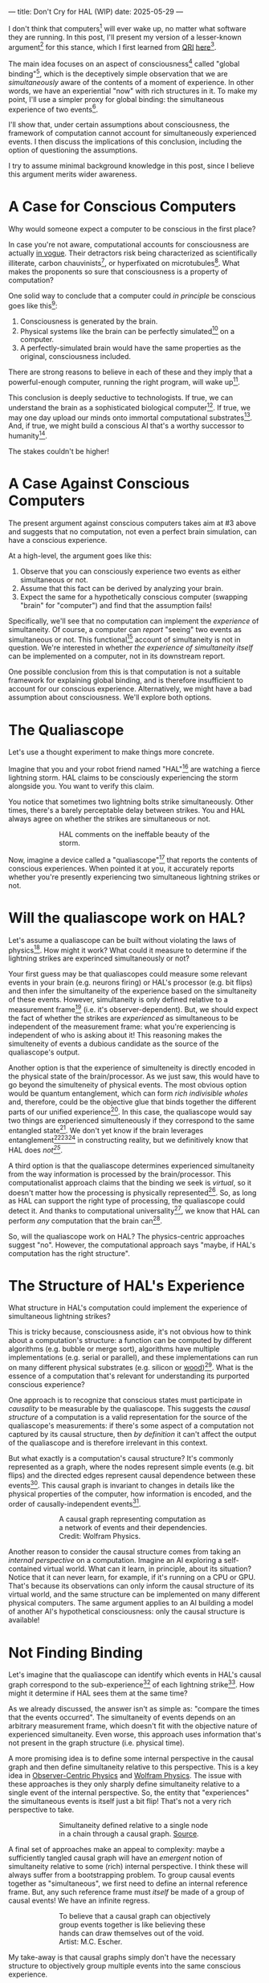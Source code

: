 ---
title: Don't Cry for HAL (WIP)
date: 2025-05-29
---

I don't think that computers[fn:1] will ever wake up, no matter what software they are running. In this post, I'll present my version of a lesser-known argument[fn:3] for this stance, which I first learned from [[https://qri.org/][QRI]] [[https://qualiacomputing.com/2023/10/26/the-view-from-my-topological-pocket-an-introduction-to-field-topology-for-solving-the-boundary-problem/][here]][fn:4].

The main idea focuses on an aspect of consciousness[fn:2] called "global binding"[fn:5], which is the deceptively simple observation that we are /simultaneously/ aware of the contents of a moment of experience. In other words, we have an experiential "now" with rich structures in it. To make my point, I'll use a simpler proxy for global binding: the simultaneous experience of two events[fn:38].

I'll show that, under certain assumptions about consciousness, the framework of computation cannot account for simultaneously experienced events. I then discuss the implications of this conclusion, including the option of questioning the assumptions.

I try to assume minimal background knowledge in this post, since I believe this argument merits wider awareness.

* A Case for Conscious Computers

Why would someone expect a computer to be conscious in the first place?

In case you're not aware, computational accounts for consciousness are actually [[https://cimc.ai/][in vogue]]. Their detractors risk being characterized as scientifically illiterate, carbon chauvinists[fn:19], or hyperfixated on microtubules[fn:20]. What makes the proponents so sure that consciousness is a property of computation?

One solid way to conclude that a computer could /in principle/ be conscious goes like this[fn:6]:

1. Consciousness is generated by the brain.
2. Physical systems like the brain can be perfectly simulated[fn:7] on a computer.
3. A perfectly-simulated brain would have the same properties as the original, consciousness included.

There are strong reasons to believe in each of these and they imply that a powerful-enough computer, running the right program, will wake up[fn:8].

This conclusion is deeply seductive to technologists. If true, we can understand the brain as a sophisticated biological computer[fn:22]. If true, we may one day upload our minds onto immortal computational substrates[fn:9]. And, if true, we might build a conscious AI that's a worthy successor to humanity[fn:21].

The stakes couldn't be higher!

* A Case Against Conscious Computers

The present argument against conscious computers takes aim at #3 above and suggests that no computation, not even a perfect brain simulation, can have a conscious experience.

At a high-level, the argument goes like this:

1. Observe that you can consciously experience two events as either simultaneous or not.
2. Assume that this fact can be derived by analyzing your brain.
3. Expect the same for a hypothetically conscious computer (swapping "brain" for "computer") and find that the assumption fails!

Specifically, we'll see that no computation can implement the /experience/ of simultaneity. Of course, a computer can /report/ "seeing" two events as simultaneous or not. This functional[fn:32] account of simultaneity is not in question. We're interested in whether /the experience of simultaneity itself/ can be implemented on a computer, not in its downstream report.

One possible conclusion from this is that computation is not a suitable framework for explaining global binding, and is therefore insufficient to account for our conscious experience. Alternatively, we might have a bad assumption about consciousness. We'll explore both options.

* The Qualiascope
:PROPERTIES:
:ID:       23843b1e-f10e-4f28-8a29-8519e46310ab
:END:

Let's use a thought experiment to make things more concrete.

Imagine that you and your robot friend named "HAL"[fn:31] are watching a fierce lightning storm. HAL claims to be consciously experiencing the storm alongside you. You want to verify this claim.

You notice that sometimes two lightning bolts strike simultaneously. Other times, there's a barely perceptable delay between strikes. You and HAL always agree on whether the strikes are simultaneous or not.

#+CAPTION: HAL comments on the ineffable beauty of the storm.
#+ATTR_HTML: :style width:60%;max-width:60%;margin-left:auto;margin-right:auto;display:block :title Painting by Theda Vetter
[[../img/theda-lightning.jpeg]]

Now, imagine a device called a "qualiascope"[fn:24] that reports the contents of conscious experiences. When pointed it at you, it accurately reports whether you're presently experiencing two simultaneous lightning strikes or not.

* Will the qualiascope work on HAL?

Let's assume a qualiascope can be built without violating the laws of physics[fn:35]. How might it work? What could it measure to determine if the lightning strikes are experinced simultaneously or not?

Your first guess may be that qualiascopes could measure some relevant events in your brain (e.g. neurons firing) or HAL's processor (e.g. bit flips) and then infer the simultaneity of the experience based on the simultaneity of these events. However, simultaneity is only defined relative to a measurement frame[fn:29] (i.e. it's observer-dependent). But, we should expect the fact of whether the strikes are /experienced/ as simultaneous to be independent of the measurement frame: what you're experiencing is independent of who is asking about it! This reasoning makes the simulteneity of events a dubious candidate as the source of the qualiascope's output.

Another option is that the experience of simulteneity is directly encoded in the physical state of the brain/processor. As we just saw, this would have to go beyond the simulteneity of physical events. The most obvious option would be quantum entanglement, which can form /rich indivisible wholes/ and, therefore, could be the objective glue that binds together the different parts of our unified experience[fn:17]. In this case, the qualiascope would say two things are experienced simulteneously if they correspond to the same entangled state[fn:28]. We don't yet know if the brain leverages entanglement[fn:34][fn:33][fn:37] in constructing reality, but we definitively know that HAL does /not[fn:39]/.

A third option is that the qualiascope determines experienced simultaneity from the way information is processed by the brain/processor. This computationalist approach claims that the binding we seek is /virtual/, so it doesn't matter how the processing is physically represented[fn:22]. So, as long as HAL can support the right type of processing, the qualiascope could detect it. And thanks to computational universality[fn:40], we know that HAL can perform /any/ computation that the brain can[fn:41].

So, will the qualiascope work on HAL? The physics-centric approaches suggest "no". However, the computational approach says "maybe, if HAL's computation has the right structure".

* The Structure of HAL's Experience

What structure in HAL's computation could implement the experience of simultaneous lightning strikes?

This is tricky because, consciousness aside, it's not obvious how to think about a computation's structure: a function can be computed by different algorithms (e.g. bubble or merge sort), algorithms have multiple implementations (e.g. serial or parallel), and these implementations can run on many different physical substrates (e.g. silicon or [[https://www.youtube.com/watch?v=vo8izCKHiF0][wood]])[fn:11]. What is the essence of a computation that's relevant for understanding its purported conscious experience?

One approach is to recognize that conscious states must participate in /causality/ to be measurable by the qualiascope. This suggests the /causal structure/ of a computation is a valid representation for the source of the qualiascope's measurements: if there's some aspect of a computation not captured by its causal structure, then /by definition/ it can't affect the output of the qualiascope and is therefore irrelevant in this context.

But what exactly is a computation's causal structure? It's commonly represented as a graph, where the nodes represent simple events (e.g. bit flips) and the directed edges represent causal dependence between these events[fn:27]. This causal graph is invariant to changes in details like the physical properties of the computer, how information is encoded, and the order of causally-independent events[fn:12].

#+CAPTION: A causal graph representing computation as a network of events and their dependencies. Credit: Wolfram Physics.
#+ATTR_HTML: :style width:60%;max-width:60%;margin-left:auto;margin-right:auto;display:block
[[../img/wolfram-causal-graph.png]]

Another reason to consider the causal structure comes from taking an /internal perspective/ on a computation. Imagine an AI exploring a self-contained virtual world. What can it learn, in principle, about its situation? Notice that it can never learn, for example, if it's running on a CPU or GPU. That's because its observations can only inform the causal structure of its virtual world, and the same structure can be implemented on many different physical computers. The same argument applies to an AI building a model of another AI's hypothetical consciousness: only the causal structure is available!

* Not Finding Binding

Let's imagine that the qualiascope can identify which events in HAL's causal graph correspond to the sub-experience[fn:42] of each lightning strike[fn:36]. How might it determine if HAL sees them at the same time?

As we already discussed, the answer isn't as simple as: "compare the times that the events occurred". The simultaneity of events depends on an arbitrary measurement frame, which doesn't fit with the objective nature of experienced simultaneity. Even worse, this approach uses information that's not present in the graph structure (i.e. physical time).

A more promising idea is to define some internal perspective in the causal graph and then define simultaneity relative to this perspective. This is a key idea in [[https://arxiv.org/abs/1310.1667][Observer-Centric Physics]] and [[https://www.wolframphysics.org/][Wolfram Physics]]. The issue with these approaches is they only sharply define simultaneity relative to a single event of the internal perspective. So, the entity that "experiences" the simultaneous events is itself just a bit flip! That's not a very rich perspective to take.

#+CAPTION: Simultaneity defined relative to a single node in a chain through a causal graph. [[https://arxiv.org/abs/1310.1667][Source]].
#+ATTR_HTML: :style width:60%;max-width:60%;margin-left:auto;margin-right:auto;display:block
[[../img/knuth-chain.png]]

A final set of approaches make an appeal to complexity: maybe a sufficiently tangled causal graph will have an /emergent/ notion of simultaneity relative to some (rich) internal perspective. I think these will always suffer from a bootstrapping problem. To group causal events together as "simultaneous", we first need to define an internal reference frame. But, any such reference frame must /itself/ be made of a group of causal events! We have an infinite regress.

#+CAPTION: To believe that a causal graph can objectively group events together is like believing these hands can draw themselves out of the void. Artist: M.C. Escher.
#+ATTR_HTML: :style width:60%;max-width:60%;margin-left:auto;margin-right:auto;display:block
[[../img/escher-hands.jpg]]

My take-away is that causal graphs simply don't have the necessary structure to objectively group multiple events into the same conscious experience.

* How About the Brain?

- why doesn't the same argument apply to the brain?
  - if it decomposes into a causal graph with minimal nodes (e.g. neuron firing), then it does!
  - either implies an issue with the argument, or that brains /don't/ admit such a decomposition
-


* TODO Ways Out

- simultaneity is absolute-enough in the brain/processor
  - misses the point
  - not about the ability to sync things practically, but rather acounting for the objective nature of binding
- consciousness is a process
  - process-state duality
  - still admits causal decomposition -> argument applies
- consciousness & binding are virtual / as-if
  - it's sufficient for computation to support referencing a "frame" structure to account for binding
  - computational functionalism
  - rejects assumption that says simultaneity/binding in experiece is objective
    - feels wrong man
    - would only make this leap if no other options (e.g. entanglement) are available
      - computationalists would say that believing in such options is sloppy thinking
        - and that they must have a computational description to exist
          - which implies they will also decompose into a causal graph with minimal nodes.

Another take is to say that I dismissed emergence too quickly. Maybe looking for binding in causal graphs is like asking which atoms in you body are alive. It's simply the wrong level of description to find that property. As discussed in the previous section, I think that emergent objectivity is hard to imagine in this case. If you've found a way, please let me know!

The final take comes from constructivist philosophy, which takes the stance that the only computational languages can be used to build fundamental models of reality. From this point of view, there must be something wrong with the argument, since seems to rule out any computational description of binding. I think there may be a subtle middle ground where we can fully describe binding in computational terms, but can't instantiate it as a computation.


* TODO Closing Thoughts
:PROPERTIES:
:ID:       f765cc2d-4734-4d29-b7c4-65feab366c01
:END:

It's not easy for me to conclude that computer's can't be conscious. On one hand, it aligns with my intuition that we should not be worried about GPUs suffering, for example. On the other hand, I find many of the arguments for computationalists theories of mind compelling.

If we do reject conscious computation, then we need a framework beyond computation to explain our own consciousness. This does not necessarily imply physics has non-computable properties[fn:14]. Instead, we may find that even perfect simulations fail to capture certain properties of the reality they are simulating. The [[https://en.wikipedia.org/wiki/Map%E2%80%93territory_relation][map is not the territory]], and maybe the "wholeness" in the territory gets inevitably lost in a computational map. Something like this seems to happen when we simulate quantum computers on traditional computers: the "wholeness" of the quantum state gets fractured in the simulation of that state. This fracturing comes at a cost: the simulation generally needs exponentially more resources than the quantum computer.

So why not just assert that our brain leverages some "wholeness" in physics (e.g. quantum entanglement) which classical computers don't have access to? This is the approach pursued by QRI, and I consider it a very worthwhile investigation. If true, it could provide a solution to the "binding problem"[fn:15] as well as explain why biological evolution favored bound conscious states: wholeness comes with a computational advantage similar (or identical) to the advantage we find in quantum computers.

Of course, there are also reasons to reject this approach. Some compiutationists have convinced themselves that, actually, the map /is/ the territory[fn:30]. Or, at least they no longer think the distinction is philosophically sound. As previously mentioned, this "constructivist turn" in the philosophy of mind asserts that the only meaningful languages we can use do describe /anything/ must be [[https://en.wikipedia.org/wiki/Constructivism_(philosophy_of_mathematics)][constructive]]. This turns out to be equivalent to saying that all models of reality must be computable, and that referencing any property (e.g. "wholeness") beyond what can be computed is a form of sloppy thinking. They might explain the wholeness we see in quantum states as a property models made by observers embedded in a branching "multiway" computation[fn:16], not an property of reality itself.

Finally, maybe the objectivity of conscious states assumption should be discarded since it's not even clear that physical states can be objectively defined[fn:18]! So, why should we expect that for conscious states? This might then make this argument impotent for ruling-out conscious computation, but leaves many others [fn:3] which don't use the objectivity assumption.

* Acknowledgements
:PROPERTIES:
:ID:       daa1df35-641d-44ed-8de0-66da794107c9
:END:

Thank you [[https://x.com/algekalipso][Andrés Gómez Emilsson]] @ [[https://qri.org][QRI]] for introducing me to these ideas. Thank you [[http://bach.ai][Joscha Bach]] for [[https://lu.ma/3gul33by][provoking]] me to write them down.

* Related

- [[https://qualiacomputing.com/2023/10/26/the-view-from-my-topological-pocket-an-introduction-to-field-topology-for-solving-the-boundary-problem/][The View From My Topological Pocket: An Introduction to Field Topology for Solving the Boundary Problem]]
- [[https://youtu.be/g0YID6XV-PQ?si=v9yFUN22dndeVcrO&t=319][Solving the Phenomenal Binding Problem: Topological Segmentation as the Correct Explanation Space]].
- [[https://opentheory.net/2024/06/a-paradigm-for-ai-consciousness/][A Paradigm for AI Consciousness – Opentheory.net]]
- [[https://www.lesswrong.com/s/gBSsjYmdB2E4B2ymj][Computational functionalism on trial]]
- [[https://www.physicalism.com/#6][Non-materialist physicalism: an experimentally testable conjecture.]]
- [[https://philsci-archive.pitt.edu/1891/1/UniverseCreationComputer.pdf][Universe creation on a computer]]

* Footnotes
:PROPERTIES:
:ID:       c34ddc64-5fc5-4f0f-9069-e5f23520a02f
:END:
[fn:42] Note that it's strange to even talk about different parts of the same experience, potentially indicating that experience is not made of parts!
[fn:41] Assuming Roger Penrose is wrong about the brain using non-computable processes.
[fn:40] Turing Completeness Wiki TODO

[fn:39] Again, we're assuming HAL is a classical computer (i.e. not a quantum computer), like a CPU or GPU. By definition, classical computers don't use entanglement in how they process information.
[fn:38] This isn't a perfect proxy, since binding might also have small extension in time.
[fn:37] Max Tegmark famously estimated that quantum superposition could only last ___ in the environment of the brain.
[fn:28] This may be practically impossible, since fully measuring quantum states requires measuring many identical copies of the same system.
[fn:17] See [[https://www.physicalism.com/#6][Non-materialist physicalism: an experimentally testable conjecture]] by David Pearce.
[fn:36] This is a huge given, since it corresponds to solving the [[https://en.wikipedia.org/wiki/Hard_problem_of_consciousness][Hard Problem of Consciousness]].
[fn:35] Here we snuck in the assumption of physicalism: that conscious states can be explained within the framework of physics.
[fn:33] One [[https://dangirsh.org/doc/Posner_QIP.pdf][idea]] is that nuclear spins can support biologically-relevant entangled states.
[fn:34] See [[https://www.mdpi.com/1099-4300/26/6/460][Testing the Conjecture That Quantum Processes Create Conscious Experience]] by Hartmut Nevin et al.
[fn:32] [[https://plato.stanford.edu/entries/functionalism/][Functionalism (Stanford Encyclopedia of Philosophy)]]
[fn:31] From 2001: A Space Odyssey
[fn:30] See [[https://arxiv.org/abs/2308.16068][Ruliology: Linking Computation, Observers and Physical Law]].
[fn:29] If this is confusing to you, don't feel bad. It literally took an Einstein to expell this notion of absolute time from physics! See the [[https://en.wikipedia.org/wiki/Relativity_of_simultaneity][relativity of simultaneity]].
[fn:27] The open philosophical debates about how to think about causality are not relevant here. There is no ambiguity about how to generate a causal graph from a computation.
[fn:26] Note that all of these applies to computation /in general/: we didn't make any assumptions about the type of computation or the computational substrate. So, even a perfect brain simulation is in question!
[fn:25] Any discrepancies between them should be attributed to measurement errors and/or faults in the devices. For simplicity we can assume that we have idealized qualiascopes, with no such errors.
[fn:24] According to ChatGPT o3: "the word 'qualiascope' likely originated with Logan Trujillo in 2003, but Giulio Tononi’s 2012 book popularized it so thoroughly that many non-specialists now attribute the term to him."
[fn:23] Though a panpsychist perspective may argue the rock has some minimal conscious experience.
[fn:22] [[https://youtu.be/zuZ2zaotrJs?si=_Y2Tyiz3_CrS-K2E&t=356]["The brain is a biological computer" - Ilya Sutskever]]
[fn:21] [[https://danfaggella.com/worthy/][A Worthy Successor - The Purpose of AGI - Dan Faggella]]
[fn:20] [[https://en.wikipedia.org/wiki/Orchestrated_objective_reduction#Microtubule_computation][Microtubule Computation - Wikipedia]]
[fn:19] [[https://www.washingtonpost.com/news/capital-business/wp/2017/10/09/think-humans-are-superior-to-ai-dont-be-a-carbon-chauvinist/][Think humans are superior to AI? Don’t be a ‘carbon chauvinist’ - The Washington Post]]
[fn:1] By "computer", I mean [[https://plato.stanford.edu/entries/turing-machine/][Turing Machines]] and their close cousins. This includes CPUs and GPUs, but doesn't include quantum computers.
[fn:2] "Consciousness" in this post it defined as "what it's like" to be like to be something. See intro [[https://proteanbazaar.substack.com/p/consciousness-actually-explained][here]].
[fn:3] Scott Aaronson has [[https://scottaaronson.blog/?p=1951][aggregated many other arguments]] against consciousness being a type of computation. My favorite is the question of whether an encrypted form of a computation can be conscious, since it looks random to anyone without the key!
[fn:4] I believe David Pearce was the first to make Andrés @ QRI aware of this argument.
[fn:5] From the [[https://qri.org/glossary#binding][QRI Glossary]]: "Global binding refers to the fact that the entirety of the contents of each experience is simultaneously apprehended by a unitary experiential self..."
[fn:6] This theoretical version of computational functionalism is discussed in [[https://www.lesswrong.com/posts/dkCdMWLZb5GhkR7MG/do-simulacra-dream-of-digital-sheep][Do simulacra dream of digital sheep?]].
[fn:7] A perfect simulation assumes sufficient computational resources and perfect knowledge of initial conditions (practically impossible). It must compute the same transformations on (representations of) physical states that we expect from reality (i.e fundamental physicical laws). Our present understanding of quantum theory restricts such simulations to only producing outcome probabilities for a given measurement frame.
[fn:8] This reasoning doesn't imply that near-term AI systems will be conscious - it just suggests that computers aren't missing something fundamental to support consciousness.
[fn:9] Watch [[https://en.wikipedia.org/wiki/Pantheon_(TV_series)][Pantheon]].
[fn:10] Otherwise the qualiascopes measuring a computer would trivially always agree (with no output).
[fn:11] See [[https://plato.stanford.edu/entries/multiple-realizability/][multiple realizability]] and [[https://www.edge.org/response-detail/27126][substrate independence]].
[fn:12] Permutation City by Greg Egan takes this concept to a beautiful extreme, demonstrating the absurd conclusions one must accept under computational accounts for consciousness.
[fn:13] Though the recent no-go condition from the Extended Wigner's Friend experiment leaves open the possibility of observers of quantum systems disagreeing on causal structure. See [[https://www.wignersfriends.com/][We should run Wigner's Friend experiments]].
[fn:14] Non-computable physics being necessary to explain consciousness was famously proposed by Roger Penrose in [[https://en.wikipedia.org/wiki/The_Emperor%27s_New_Mind][The Emperor's New Mind]].
[fn:15] See the "Binding/Combination Problem" or the "Boundary Problem". See Chalmer's exposition [[https://consc.net/papers/combination.pdf ][here]].
[fn:16] This is the approach taken by [[https://www.wolframphysics.org/][Wolfram Physics]], which models both minds and their environments as computations that are continuously branching and merging in a computational multiverse. The wavefunction (and its collapse) are not part of the ontology, but instead just a tool used by observers to make predictions in this multiverse.

[fn:18] [[https://g.co/kgs/6bUpuYX][Trespassing on Einstein's Lawn]] is a beautiful account of this idea.

* COMMENT TODO

- get back to entanglement and mention that it may not be ontic
- try again with one qscope that has full access to the complete description of the physical state / computation.
- use the fact that computational events are onotologically distinct -> clean causal graph
- qscopes measure bits, and can only agree on inference of objective causal structure of the computation that generated those bits. this is not the case in a more general physical case, where the bits generally come from wavefunction collapse

* COMMENT Send to

  Adam
  Creon
  will m
  will z
  yudhi
  Andres
  M Johnson
  Murat
  Franz
  hikari
  W
  Miron
  Dad
  nik
  leona
  liza
  luca
  felix
  sat
  biz
